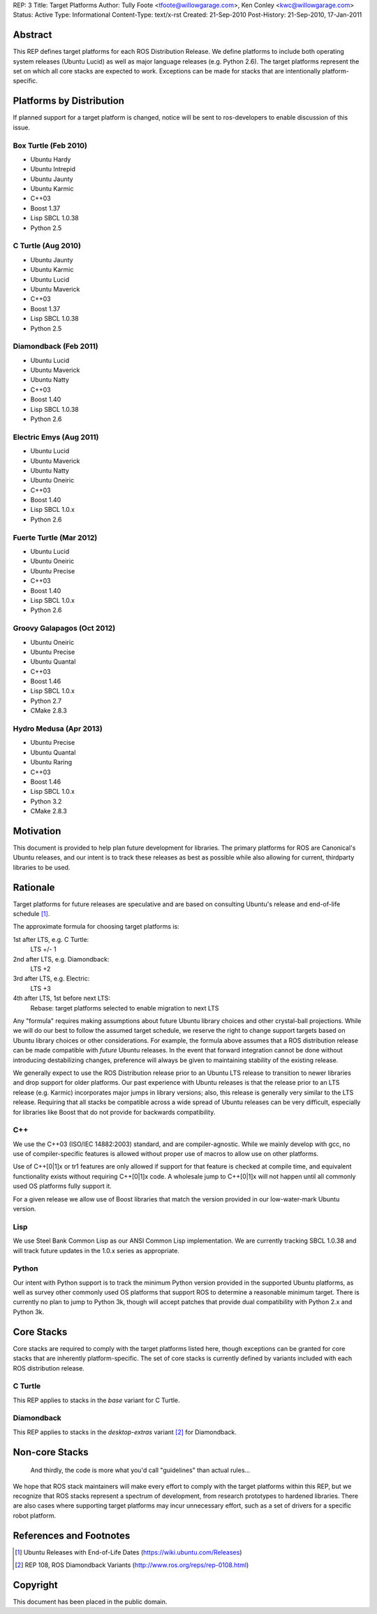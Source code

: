 REP: 3
Title: Target Platforms
Author: Tully Foote <tfoote@willowgarage.com>, Ken Conley <kwc@willowgarage.com>
Status: Active
Type: Informational
Content-Type: text/x-rst
Created: 21-Sep-2010
Post-History: 21-Sep-2010, 17-Jan-2011


Abstract
========

This REP defines target platforms for each ROS Distribution Release.
We define platforms to include both operating system releases (Ubuntu
Lucid) as well as major language releases (e.g. Python 2.6). The
target platforms represent the set on which all core stacks are
expected to work. Exceptions can be made for stacks that are
intentionally platform-specific.

Platforms by Distribution
=========================

If planned support for a target platform is changed, notice will be
sent to ros-developers to enable discussion of this issue.

Box Turtle (Feb 2010)
---------------------
- Ubuntu Hardy
- Ubuntu Intrepid
- Ubuntu Jaunty
- Ubuntu Karmic
- C++03
- Boost 1.37
- Lisp SBCL 1.0.38
- Python 2.5

C Turtle (Aug 2010)
-------------------
- Ubuntu Jaunty
- Ubuntu Karmic
- Ubuntu Lucid
- Ubuntu Maverick
- C++03
- Boost 1.37
- Lisp SBCL 1.0.38
- Python 2.5

Diamondback (Feb 2011)
----------------------
- Ubuntu Lucid
- Ubuntu Maverick
- Ubuntu Natty
- C++03
- Boost 1.40
- Lisp SBCL 1.0.38
- Python 2.6

Electric Emys (Aug 2011)
------------------------
- Ubuntu Lucid
- Ubuntu Maverick
- Ubuntu Natty
- Ubuntu Oneiric
- C++03
- Boost 1.40
- Lisp SBCL 1.0.x
- Python 2.6

Fuerte Turtle (Mar 2012)
------------------------
- Ubuntu Lucid
- Ubuntu Oneiric
- Ubuntu Precise
- C++03
- Boost 1.40
- Lisp SBCL 1.0.x
- Python 2.6

Groovy Galapagos (Oct 2012)
---------------------------
- Ubuntu Oneiric
- Ubuntu Precise
- Ubuntu Quantal
- C++03
- Boost 1.46
- Lisp SBCL 1.0.x
- Python 2.7
- CMake 2.8.3

Hydro Medusa (Apr 2013)
---------------------------
- Ubuntu Precise
- Ubuntu Quantal
- Ubuntu Raring
- C++03
- Boost 1.46
- Lisp SBCL 1.0.x
- Python 3.2
- CMake 2.8.3

Motivation
==========

This document is provided to help plan future development for
libraries. The primary platforms for ROS are Canonical's Ubuntu
releases, and our intent is to track these releases as best as
possible while also allowing for current, thirdparty libraries to be
used.

Rationale
=========

Target platforms for future releases are speculative and are based on
consulting Ubuntu's release and end-of-life schedule [1]_. 

The approximate formula for choosing target platforms is:

1st after LTS, e.g. C Turtle:
    LTS +/- 1

2nd after LTS, e.g. Diamondback:
    LTS +2

3rd after LTS, e.g. Electric:
    LTS +3

4th after LTS, 1st before next LTS:
    Rebase: target platforms selected to enable migration to next LTS

Any "formula" requires making assumptions about future Ubuntu library
choices and other crystal-ball projections. While we will do our best
to follow the assumed target schedule, we reserve the right to change
support targets based on Ubuntu library choices or other
considerations. For example, the formula above assumes that a ROS
distribution release can be made compatible with *future* Ubuntu
releases. In the event that forward integration cannot be done without
introducing destabilizing changes, preference will always be given to
maintaining stability of the existing release.

We generally expect to use the ROS Distribution release prior to an
Ubuntu LTS release to transition to newer libraries and drop support
for older platforms. Our past experience with Ubuntu releases is that
the release prior to an LTS release (e.g. Karmic) incorporates major
jumps in library versions; also, this release is generally very
similar to the LTS release. Requiring that all stacks be compatible
across a wide spread of Ubuntu releases can be very difficult,
especially for libraries like Boost that do not provide for backwards
compatibility.

C++
---

We use the C++03 (ISO/IEC 14882:2003) standard, and are compiler-agnostic.  
While we mainly develop with gcc, no use of compiler-specific features is allowed
without proper use of macros to allow use on other platforms.

Use of C++[0|1]x or tr1 features are only allowed if support for that feature is checked
at compile time, and equivalent functionality exists without requiring C++[0|1]x
code.  A wholesale jump to C++[0|1]x will not happen until all commonly used 
OS platforms fully support it.

For a given release we allow use of Boost libraries that match the version provided in our 
low-water-mark Ubuntu version.

Lisp
----

We use Steel Bank Common Lisp as our ANSI Common Lisp
implementation. We are currently tracking SBCL 1.0.38 and will track
future updates in the 1.0.x series as appropriate.

Python
------

Our intent with Python support is to track the minimum Python version
provided in the supported Ubuntu platforms, as well as survey other
commonly used OS platforms that support ROS to determine a reasonable
minimum target. There is currently no plan to jump to Python 3k,
though will accept patches that provide dual compatibility with Python
2.x and Python 3k.

Core Stacks
===========

Core stacks are required to comply with the target platforms listed
here, though exceptions can be granted for core stacks that are
inherently platform-specific.  The set of core stacks is currently
defined by variants included with each ROS distribution release.

C Turtle
--------

This REP applies to stacks in the `base` variant for C Turtle.

Diamondback
-----------

This REP applies to stacks in the `desktop-extras` variant [2]_ for Diamondback.

Non-core Stacks
===============

    And thirdly, the code is more what you'd call "guidelines" than actual rules...

We hope that ROS stack maintainers will make every effort to comply
with the target platforms within this REP, but we recognize that ROS
stacks represent a spectrum of development, from research prototypes
to hardened libraries.  There are also cases where supporting target
platforms may incur unnecessary effort, such as a set of drivers for a
specific robot platform.

References and Footnotes
========================

.. [1] Ubuntu Releases with End-of-Life Dates
   (https://wiki.ubuntu.com/Releases)
   
.. [2] REP 108, ROS Diamondback Variants
   (http://www.ros.org/reps/rep-0108.html)

Copyright
=========

This document has been placed in the public domain.


..
   Local Variables:
   mode: indented-text
   indent-tabs-mode: nil
   sentence-end-double-space: t
   fill-column: 70
   coding: utf-8
   End:

